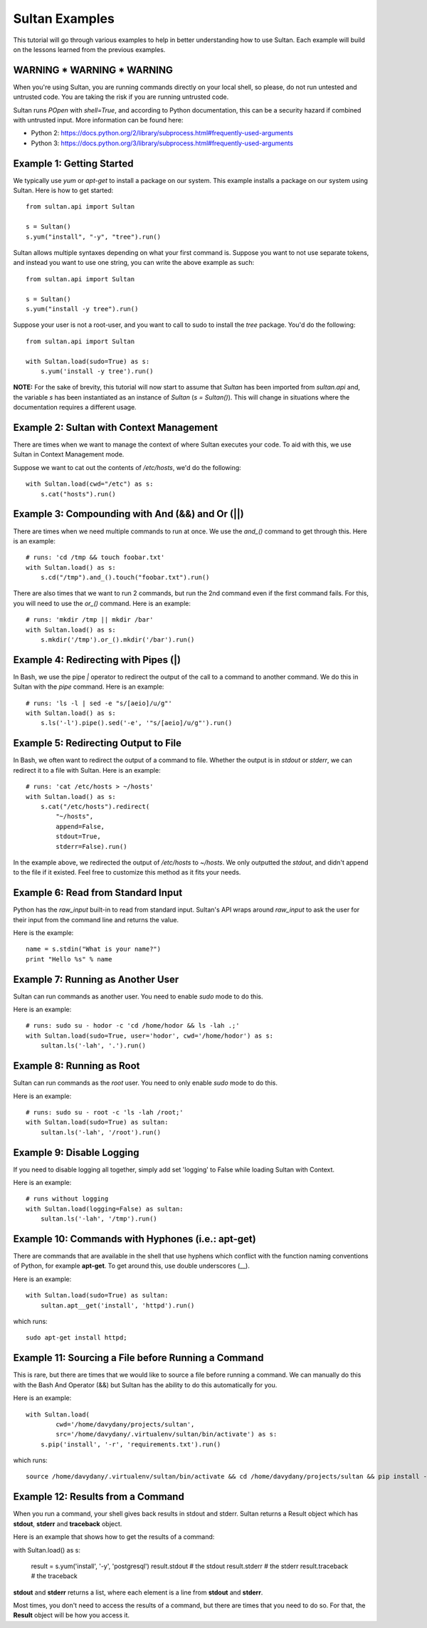
===============
Sultan Examples
===============

This tutorial will go through various examples to help in better understanding
how to use Sultan. Each example will build on the lessons learned from the  
previous examples.

WARNING * WARNING * WARNING
---------------------------

When you're using Sultan, you are running commands directly on your local shell,
so please, do not run untested and untrusted code. You are taking the risk if
you are running untrusted code. 

Sultan runs *POpen* with *shell=True*, and according to Python documentation,
this can be a security hazard if combined with untrusted input. More information
can be found here: 

* Python 2: https://docs.python.org/2/library/subprocess.html#frequently-used-arguments
* Python 3: https://docs.python.org/3/library/subprocess.html#frequently-used-arguments


Example 1: Getting Started
--------------------------

We typically use `yum` or `apt-get` to install a package on our system. 
This example installs a package on our system using Sultan. Here is how
to get started::

    from sultan.api import Sultan

    s = Sultan()
    s.yum("install", "-y", "tree").run()

Sultan allows multiple syntaxes depending on what your first command is.
Suppose you want to not use separate tokens, and instead you want to use
one string, you can write the above example as such::


    from sultan.api import Sultan

    s = Sultan()
    s.yum("install -y tree").run()

Suppose your user is not a root-user, and you want to call to sudo to install
the `tree` package. You'd do the following::

    from sultan.api import Sultan

    with Sultan.load(sudo=True) as s:
        s.yum('install -y tree').run()

**NOTE:** For the sake of brevity, this tutorial will now start to assume that
`Sultan` has been imported from `sultan.api` and, the variable `s` has been 
instantiated as an instance of `Sultan` (`s = Sultan()`). This will change in
situations where the documentation requires a different usage.

Example 2: Sultan with Context Management
-----------------------------------------

There are times when we want to manage the context of where Sultan executes 
your code. To aid with this, we use Sultan in Context Management mode.

Suppose we want to cat out the contents of `/etc/hosts`, we'd do the following::

    with Sultan.load(cwd="/etc") as s:
        s.cat("hosts").run()

Example 3: Compounding with And (&&) and Or (||)
------------------------------------------------

There are times when we need multiple commands to run at once. We use the 
`and_()` command to get through this. Here is an example::

    # runs: 'cd /tmp && touch foobar.txt'
    with Sultan.load() as s:
        s.cd("/tmp").and_().touch("foobar.txt").run()

There are also times that we want to run 2 commands, but run the 2nd command 
even if the first command fails. For this, you will need to use the `or_()`
command. Here is an example::

    # runs: 'mkdir /tmp || mkdir /bar'
    with Sultan.load() as s:
        s.mkdir('/tmp').or_().mkdir('/bar').run()

Example 4: Redirecting with Pipes (|)
-------------------------------------

In Bash, we use the pipe `|` operator to redirect the output of the call to a 
command to another command. We do this in Sultan with the `pipe` command. Here
is an example::

    # runs: 'ls -l | sed -e "s/[aeio]/u/g"'
    with Sultan.load() as s:
        s.ls('-l').pipe().sed('-e', '"s/[aeio]/u/g"').run()

Example 5: Redirecting Output to File
-------------------------------------

In Bash, we often want to redirect the output of a command to file. Whether 
the output is in `stdout` or `stderr`, we can redirect it to a file with 
Sultan. Here is an example::

    # runs: 'cat /etc/hosts > ~/hosts'
    with Sultan.load() as s:
        s.cat("/etc/hosts").redirect(
            "~/hosts", 
            append=False, 
            stdout=True, 
            stderr=False).run()

In the example above, we redirected the output of `/etc/hosts` to `~/hosts`. 
We only outputted the `stdout`, and didn't append to the file if it existed.
Feel free to customize this method as it fits your needs. 

Example 6: Read from Standard Input
-----------------------------------

Python has the `raw_input` built-in to read from standard input. Sultan's API 
wraps around `raw_input` to ask the user for their input from the command line
and returns the value.

Here is the example::

    name = s.stdin("What is your name?")
    print "Hello %s" % name

Example 7: Running as Another User
----------------------------------

Sultan can run commands as another user. You need to enable `sudo` 
mode to do this.

Here is an example::

    # runs: sudo su - hodor -c 'cd /home/hodor && ls -lah .;'
    with Sultan.load(sudo=True, user='hodor', cwd='/home/hodor') as s:
        sultan.ls('-lah', '.').run()

Example 8: Running as Root
--------------------------

Sultan can run commands as the `root` user. You need to only enable `sudo` 
mode to do this.

Here is an example::

    # runs: sudo su - root -c 'ls -lah /root;'
    with Sultan.load(sudo=True) as sultan:
        sultan.ls('-lah', '/root').run()

Example 9: Disable Logging
--------------------------

If you need to disable logging all together, simply add set 'logging' to False 
while loading Sultan with Context.

Here is an example::

    # runs without logging
    with Sultan.load(logging=False) as sultan:
        sultan.ls('-lah', '/tmp').run()

Example 10: Commands with Hyphones (i.e.: apt-get)
--------------------------------------------------

There are commands that are available in the shell that use hyphens which
conflict with the function naming conventions of Python, for example 
**apt-get**. To get around this, use double underscores (__).

Here is an example::

    with Sultan.load(sudo=True) as sultan:
        sultan.apt__get('install', 'httpd').run()

which runs::

    sudo apt-get install httpd;

Example 11: Sourcing a File before Running a Command
----------------------------------------------------

This is rare, but there are times that we would like to source a file before
running a command. We can manually do this with the Bash And Operator (&&) but
Sultan has the ability to do this automatically for you.

Here is an example::

    with Sultan.load(
            cwd='/home/davydany/projects/sultan',
            src='/home/davydany/.virtualenv/sultan/bin/activate') as s:
        s.pip('install', '-r', 'requirements.txt').run()

which runs::

    source /home/davydany/.virtualenv/sultan/bin/activate && cd /home/davydany/projects/sultan && pip install -r requirements.txt;

Example 12: Results from a Command
----------------------------------

When you run a command, your shell gives back results in stdout and stderr.
Sultan returns a Result object which has **stdout**, **stderr** and 
**traceback** object. 

Here is an example that shows how to get the results of a command::

with Sultan.load() as s:

    result = s.yum('install', '-y', 'postgresql')
    result.stdout # the stdout
    result.stderr # the stderr
    result.traceback # the traceback

**stdout** and **stderr** returns a list, where each element is a line from 
**stdout** and **stderr**.

Most times, you don't need to access the results of a command, but there are 
times that you need to do so. For that, the **Result** object will be how you
access it.